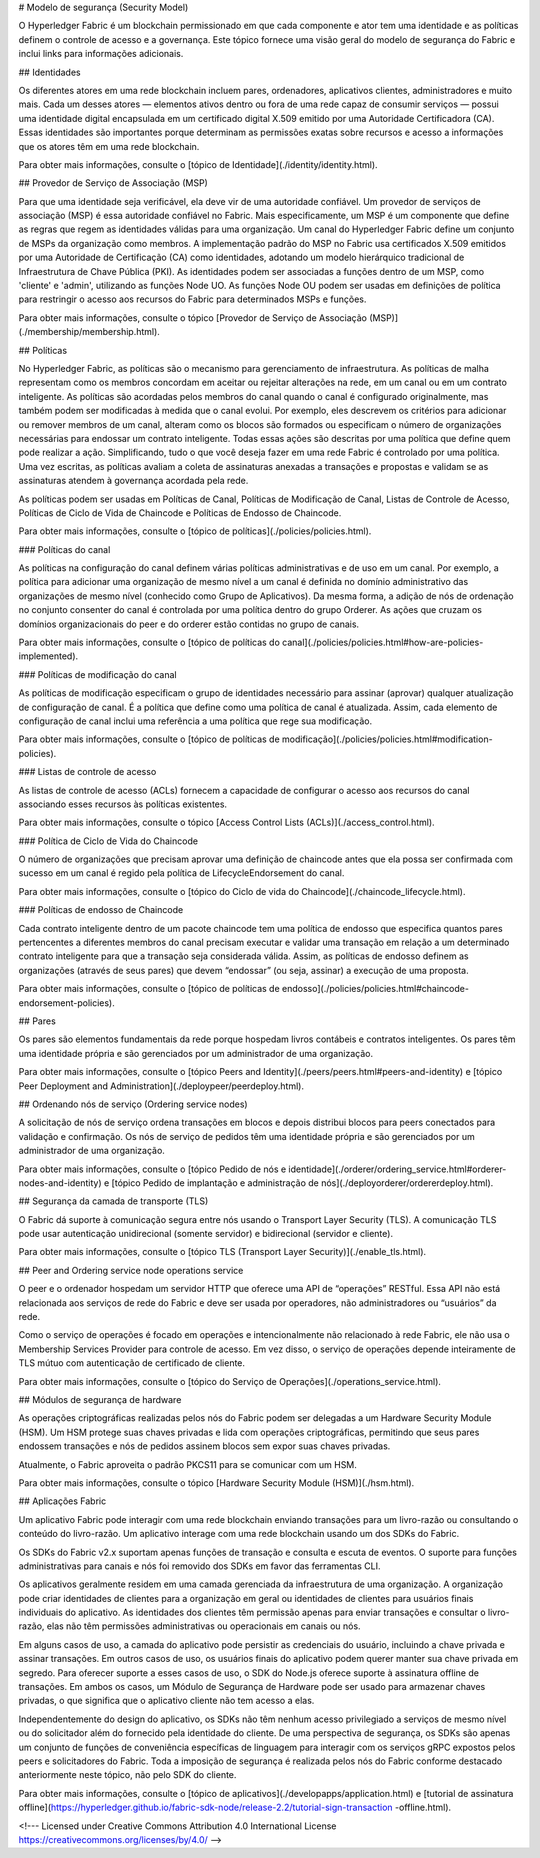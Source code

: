 # Modelo de segurança (Security Model)

O Hyperledger Fabric é um blockchain permissionado em que cada componente e ator tem uma identidade e as políticas definem o controle de acesso e a governança.
Este tópico fornece uma visão geral do modelo de segurança do Fabric e inclui links para informações adicionais. 

## Identidades

Os diferentes atores em uma rede blockchain incluem pares, ordenadores, aplicativos clientes, administradores e muito mais.
Cada um desses atores — elementos ativos dentro ou fora de uma rede capaz de consumir serviços — possui uma identidade digital encapsulada em um certificado digital X.509 emitido por uma Autoridade Certificadora (CA).
Essas identidades são importantes porque determinam as permissões exatas sobre recursos e acesso a informações que os atores têm em uma rede blockchain.

Para obter mais informações, consulte o [tópico de Identidade](./identity/identity.html).

## Provedor de Serviço de Associação (MSP)

Para que uma identidade seja verificável, ela deve vir de uma autoridade confiável.
Um provedor de serviços de associação (MSP) é essa autoridade confiável no Fabric.
Mais especificamente, um MSP é um componente que define as regras que regem as identidades válidas para uma organização.
Um canal do Hyperledger Fabric define um conjunto de MSPs da organização como membros.
A implementação padrão do MSP no Fabric usa certificados X.509 emitidos por uma Autoridade de Certificação (CA) como identidades, adotando um modelo hierárquico tradicional de Infraestrutura de Chave Pública (PKI).
As identidades podem ser associadas a funções dentro de um MSP, como 'cliente' e 'admin', utilizando as funções Node UO.
As funções Node OU podem ser usadas em definições de política para restringir o acesso aos recursos do Fabric para determinados MSPs e funções.

Para obter mais informações, consulte o tópico [Provedor de Serviço de Associação (MSP)](./membership/membership.html).

## Políticas

No Hyperledger Fabric, as políticas são o mecanismo para gerenciamento de infraestrutura.
As políticas de malha representam como os membros concordam em aceitar ou rejeitar alterações na rede, em um canal ou em um contrato inteligente.
As políticas são acordadas pelos membros do canal quando o canal é configurado originalmente, mas também podem ser modificadas à medida que o canal evolui.
Por exemplo, eles descrevem os critérios para adicionar ou remover membros de um canal, alteram como os blocos são formados ou especificam o número de organizações necessárias para endossar um contrato inteligente.
Todas essas ações são descritas por uma política que define quem pode realizar a ação.
Simplificando, tudo o que você deseja fazer em uma rede Fabric é controlado por uma política.
Uma vez escritas, as políticas avaliam a coleta de assinaturas anexadas a transações e propostas e validam se as assinaturas atendem à governança acordada pela rede.

As políticas podem ser usadas em Políticas de Canal, Políticas de Modificação de Canal, Listas de Controle de Acesso, Políticas de Ciclo de Vida de Chaincode e Políticas de Endosso de Chaincode.

Para obter mais informações, consulte o [tópico de políticas](./policies/policies.html).

### Políticas do canal 

As políticas na configuração do canal definem várias políticas administrativas e de uso em um canal.
Por exemplo, a política para adicionar uma organização de mesmo nível a um canal é definida no domínio administrativo das organizações de mesmo nível (conhecido como Grupo de Aplicativos).
Da mesma forma, a adição de nós de ordenação no conjunto consenter do canal é controlada por uma política dentro do grupo Orderer.
As ações que cruzam os domínios organizacionais do peer e do orderer estão contidas no grupo de canais.

Para obter mais informações, consulte o [tópico de políticas do canal](./policies/policies.html#how-are-policies-implemented).

### Políticas de modificação do canal

As políticas de modificação especificam o grupo de identidades necessário para assinar (aprovar) qualquer atualização de configuração de canal.
É a política que define como uma política de canal é atualizada.
Assim, cada elemento de configuração de canal inclui uma referência a uma política que rege sua modificação.

Para obter mais informações, consulte o [tópico de políticas de modificação](./policies/policies.html#modification-policies).

### Listas de controle de acesso

As listas de controle de acesso (ACLs) fornecem a capacidade de configurar o acesso aos recursos do canal associando esses recursos às políticas existentes.

Para obter mais informações, consulte o tópico [Access Control Lists (ACLs)](./access_control.html). 

### Política de Ciclo de Vida do Chaincode

O número de organizações que precisam aprovar uma definição de chaincode antes que ela possa ser confirmada com sucesso em um canal é regido pela política de LifecycleEndorsement do canal.

Para obter mais informações, consulte o [tópico do Ciclo de vida do Chaincode](./chaincode_lifecycle.html). 

### Políticas de endosso de Chaincode

Cada contrato inteligente dentro de um pacote chaincode tem uma política de endosso que especifica quantos pares pertencentes a diferentes membros do canal precisam executar e validar uma transação em relação a um determinado contrato inteligente para que a transação seja considerada válida.
Assim, as políticas de endosso definem as organizações (através de seus pares) que devem “endossar” (ou seja, assinar) a execução de uma proposta.

Para obter mais informações, consulte o [tópico de políticas de endosso](./policies/policies.html#chaincode-endorsement-policies). 

## Pares

Os pares são elementos fundamentais da rede porque hospedam livros contábeis e contratos inteligentes.
Os pares têm uma identidade própria e são gerenciados por um administrador de uma organização.

Para obter mais informações, consulte o [tópico Peers and Identity](./peers/peers.html#peers-and-identity) e [tópico Peer Deployment and Administration](./deploypeer/peerdeploy.html). 

## Ordenando nós de serviço (Ordering service nodes)

A solicitação de nós de serviço ordena transações em blocos e depois distribui blocos para peers conectados para validação e confirmação.
Os nós de serviço de pedidos têm uma identidade própria e são gerenciados por um administrador de uma organização.

Para obter mais informações, consulte o [tópico Pedido de nós e identidade](./orderer/ordering_service.html#orderer-nodes-and-identity) e [tópico Pedido de implantação e administração de nós](./deployorderer/ordererdeploy.html). 

## Segurança da camada de transporte (TLS)

O Fabric dá suporte à comunicação segura entre nós usando o Transport Layer Security (TLS).
A comunicação TLS pode usar autenticação unidirecional (somente servidor) e bidirecional (servidor e cliente).

Para obter mais informações, consulte o [tópico TLS (Transport Layer Security)](./enable_tls.html). 

## Peer and Ordering service node operations service

O peer e o ordenador hospedam um servidor HTTP que oferece uma API de “operações” RESTful.
Essa API não está relacionada aos serviços de rede do Fabric e deve ser usada por operadores, não administradores ou “usuários” da rede.

Como o serviço de operações é focado em operações e intencionalmente não relacionado à rede Fabric, ele não usa o Membership Services Provider para controle de acesso.
Em vez disso, o serviço de operações depende inteiramente de TLS mútuo com autenticação de certificado de cliente.

Para obter mais informações, consulte o [tópico do Serviço de Operações](./operations_service.html). 

## Módulos de segurança de hardware

As operações criptográficas realizadas pelos nós do Fabric podem ser delegadas a um Hardware Security Module (HSM).
Um HSM protege suas chaves privadas e lida com operações criptográficas, permitindo que seus pares endossem transações e nós de pedidos assinem blocos sem expor suas chaves privadas.

Atualmente, o Fabric aproveita o padrão PKCS11 para se comunicar com um HSM.

Para obter mais informações, consulte o tópico [Hardware Security Module (HSM)](./hsm.html). 

## Aplicações Fabric

Um aplicativo Fabric pode interagir com uma rede blockchain enviando transações para um livro-razão ou consultando o conteúdo do livro-razão.
Um aplicativo interage com uma rede blockchain usando um dos SDKs do Fabric.

Os SDKs do Fabric v2.x suportam apenas funções de transação e consulta e escuta de eventos.
O suporte para funções administrativas para canais e nós foi removido dos SDKs em favor das ferramentas CLI.

Os aplicativos geralmente residem em uma camada gerenciada da infraestrutura de uma organização.
A organização pode criar identidades de clientes para a organização em geral ou identidades de clientes para usuários finais individuais do aplicativo.
As identidades dos clientes têm permissão apenas para enviar transações e consultar o livro-razão, elas não têm permissões administrativas ou operacionais em canais ou nós.

Em alguns casos de uso, a camada do aplicativo pode persistir as credenciais do usuário, incluindo a chave privada e assinar transações.
Em outros casos de uso, os usuários finais do aplicativo podem querer manter sua chave privada em segredo.
Para oferecer suporte a esses casos de uso, o SDK do Node.js oferece suporte à assinatura offline de transações.
Em ambos os casos, um Módulo de Segurança de Hardware pode ser usado para armazenar chaves privadas, o que significa que o aplicativo cliente não tem acesso a elas.

Independentemente do design do aplicativo, os SDKs não têm nenhum acesso privilegiado a serviços de mesmo nível ou do solicitador além do fornecido pela identidade do cliente.
De uma perspectiva de segurança, os SDKs são apenas um conjunto de funções de conveniência específicas de linguagem para interagir com os serviços gRPC expostos pelos peers e solicitadores do Fabric.
Toda a imposição de segurança é realizada pelos nós do Fabric conforme destacado anteriormente neste tópico, não pelo SDK do cliente.

Para obter mais informações, consulte o [tópico de aplicativos](./developapps/application.html) e [tutorial de assinatura offline](https://hyperledger.github.io/fabric-sdk-node/release-2.2/tutorial-sign-transaction -offline.html).

<!--- Licensed under Creative Commons Attribution 4.0 International License
https://creativecommons.org/licenses/by/4.0/ -->
